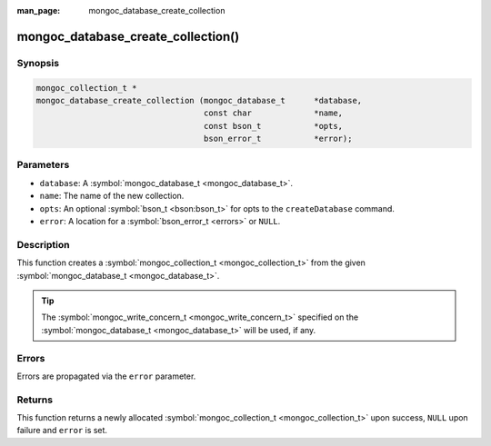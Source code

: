 :man_page: mongoc_database_create_collection

mongoc_database_create_collection()
===================================

Synopsis
--------

.. code-block:: none

  mongoc_collection_t *
  mongoc_database_create_collection (mongoc_database_t      *database,
                                     const char             *name,
                                     const bson_t           *opts,
                                     bson_error_t           *error);

Parameters
----------

* ``database``: A :symbol:`mongoc_database_t <mongoc_database_t>`.
* ``name``: The name of the new collection.
* ``opts``: An optional :symbol:`bson_t <bson:bson_t>` for opts to the ``createDatabase`` command.
* ``error``: A location for a :symbol:`bson_error_t <errors>` or ``NULL``.

Description
-----------

This function creates a :symbol:`mongoc_collection_t <mongoc_collection_t>` from the given :symbol:`mongoc_database_t <mongoc_database_t>`.

.. tip::

  The :symbol:`mongoc_write_concern_t <mongoc_write_concern_t>` specified on the :symbol:`mongoc_database_t <mongoc_database_t>` will be used, if any.

Errors
------

Errors are propagated via the ``error`` parameter.

Returns
-------

This function returns a newly allocated :symbol:`mongoc_collection_t <mongoc_collection_t>` upon success, ``NULL`` upon failure and ``error`` is set.

